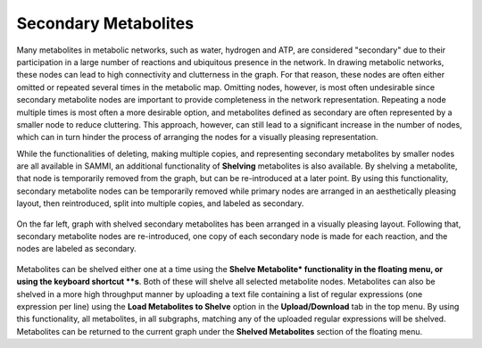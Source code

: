 Secondary Metabolites
======================

Many metabolites in metabolic networks, such as water, hydrogen and ATP, are considered "secondary" due to their participation in a large number of reactions and ubiquitous presence in the network. In drawing metabolic networks, these nodes can lead to high connectivity and clutterness in the graph. For that reason, these nodes are often either omitted or repeated several times in the metabolic map. Omitting nodes, however, is most often undesirable since secondary metabolite nodes are important to provide completeness in the network representation. Repeating a node multiple times is most often a more desirable option, and metabolites defined as secondary are often represented by a smaller node to reduce cluttering. This approach, however, can still lead to a significant increase in the number of nodes, which can in turn hinder the process of arranging the nodes for a visually pleasing representation.

While the functionalities of deleting, making multiple copies, and representing secondary metabolites by smaller nodes are all available in SAMMI, an additional functionality of **Shelving** metabolites is also available. By shelving a metabolite, that node is temporarily removed from the graph, but can be re-introduced at a later point. By using this functionality, secondary metabolite nodes can be temporarily removed while primary nodes are arranged in an aesthetically pleasing layout, then reintroduced, split into multiple copies, and labeled as secondary.

.. figure:: images/secondaries.jpg
   :width: 600
   :align: center
   
   On the far left, graph with shelved secondary metabolites has been arranged in a visually pleasing layout. Following that, secondary metabolite nodes are re-introduced, one copy of each secondary node is made for each reaction, and the nodes are labeled as secondary.

Metabolites can be shelved either one at a time using the **Shelve Metabolite* functionality in the floating menu, or using the keyboard shortcut **s**. Both of these will shelve all selected metabolite nodes. Metabolites can also be shelved in a more high throughput manner by uploading a text file containing a list of regular expressions (one expression per line) using the **Load Metabolites to Shelve** option in the **Upload/Download** tab in the top menu. By using this functionality, all metabolites, in all subgraphs, matching any of the uploaded regular expressions will be shelved. Metabolites can be returned to the current graph under the **Shelved Metabolites** section of the floating menu.